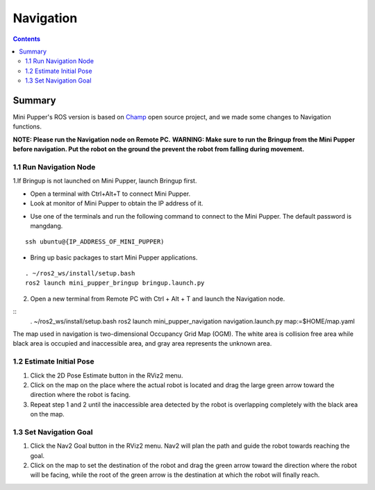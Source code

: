 ==============================
Navigation
==============================

.. contents::
  :depth: 2

Summary
-----------------

.. raw:: html

    <div style="position: relative; height: 0; overflow: hidden; max-width: 100%; height: auto;">
        <iframe width="560" height="315" src="https://www.youtube.com/embed/jb2yxs2YUsI?mute=1" frameborder="0" allow="accelerometer; autoplay; encrypted-media; gyroscope; picture-in-picture" allowfullscreen></iframe>
    </div>

Mini Pupper's ROS version is based on `Champ <https://github.com/chvmp/champ>`_  open source project, and we made some changes to Navigation functions.

**NOTE: Please run the Navigation node on Remote PC.**
**WARNING: Make sure to run the Bringup from the Mini Pupper before navigation. Put the robot on the ground the prevent the robot from falling during movement.**

1.1 Run Navigation Node
^^^^^^

1.If Bringup is not launched on Mini Pupper, launch Bringup first.

•	Open a terminal with Ctrl+Alt+T  to connect Mini Pupper.
•	Look at monitor of Mini Pupper to obtain the IP address of it.

.. image:: ../_static/IPaddress.jpg
    :align: center  

•	Use one of the terminals and run the following command to connect to the Mini Pupper. The default password is mangdang.

::

	ssh ubuntu@{IP_ADDRESS_OF_MINI_PUPPER)

•	Bring up basic packages to start Mini Pupper applications. 

::
	
	. ~/ros2_ws/install/setup.bash
	ros2 launch mini_pupper_bringup bringup.launch.py

2. Open a new terminal from Remote PC with Ctrl + Alt + T and launch the Navigation node. 

::
    . ~/ros2_ws/install/setup.bash
    ros2 launch mini_pupper_navigation navigation.launch.py map:=$HOME/map.yaml

The map used in navigation is two-dimensional Occupancy Grid Map (OGM). The white area is collision free area while black area is occupied and inaccessible area, and gray area represents the unknown area.

1.2 Estimate Initial Pose
^^^^^^

1. Click the 2D Pose Estimate button in the RViz2 menu.
2. Click on the map on the place where the actual robot is located and drag the large green arrow toward the direction where the robot is facing.
3. Repeat step 1 and 2 until the inaccessible area detected by the robot is overlapping completely with the black area on the map.

1.3 Set Navigation Goal
^^^^^^

1. Click the Nav2 Goal button in the RViz2 menu. Nav2 will plan the path and guide the robot towards reaching the goal.
2. Click on the map to set the destination of the robot and drag the green arrow toward the direction where the robot will be facing, while the root of the green arrow is the destination at which the robot will finally reach.
